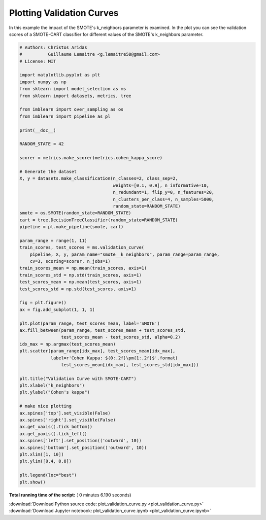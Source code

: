 

.. _sphx_glr_auto_examples_model_selection_plot_validation_curve.py:


==========================
Plotting Validation Curves
==========================

In this example the impact of the SMOTE's k_neighbors parameter is examined.
In the plot you can see the validation scores of a SMOTE-CART classifier for
different values of the SMOTE's k_neighbors parameter.




.. image:: /auto_examples/model_selection/images/sphx_glr_plot_validation_curve_001.png
    :align: center





.. code-block:: python


    # Authors: Christos Aridas
    #          Guillaume Lemaitre <g.lemaitre58@gmail.com>
    # License: MIT

    import matplotlib.pyplot as plt
    import numpy as np
    from sklearn import model_selection as ms
    from sklearn import datasets, metrics, tree

    from imblearn import over_sampling as os
    from imblearn import pipeline as pl

    print(__doc__)

    RANDOM_STATE = 42

    scorer = metrics.make_scorer(metrics.cohen_kappa_score)

    # Generate the dataset
    X, y = datasets.make_classification(n_classes=2, class_sep=2,
                                        weights=[0.1, 0.9], n_informative=10,
                                        n_redundant=1, flip_y=0, n_features=20,
                                        n_clusters_per_class=4, n_samples=5000,
                                        random_state=RANDOM_STATE)
    smote = os.SMOTE(random_state=RANDOM_STATE)
    cart = tree.DecisionTreeClassifier(random_state=RANDOM_STATE)
    pipeline = pl.make_pipeline(smote, cart)

    param_range = range(1, 11)
    train_scores, test_scores = ms.validation_curve(
        pipeline, X, y, param_name="smote__k_neighbors", param_range=param_range,
        cv=3, scoring=scorer, n_jobs=1)
    train_scores_mean = np.mean(train_scores, axis=1)
    train_scores_std = np.std(train_scores, axis=1)
    test_scores_mean = np.mean(test_scores, axis=1)
    test_scores_std = np.std(test_scores, axis=1)

    fig = plt.figure()
    ax = fig.add_subplot(1, 1, 1)

    plt.plot(param_range, test_scores_mean, label='SMOTE')
    ax.fill_between(param_range, test_scores_mean + test_scores_std,
                    test_scores_mean - test_scores_std, alpha=0.2)
    idx_max = np.argmax(test_scores_mean)
    plt.scatter(param_range[idx_max], test_scores_mean[idx_max],
                label=r'Cohen Kappa: ${0:.2f}\pm{1:.2f}$'.format(
                    test_scores_mean[idx_max], test_scores_std[idx_max]))

    plt.title("Validation Curve with SMOTE-CART")
    plt.xlabel("k_neighbors")
    plt.ylabel("Cohen's kappa")

    # make nice plotting
    ax.spines['top'].set_visible(False)
    ax.spines['right'].set_visible(False)
    ax.get_xaxis().tick_bottom()
    ax.get_yaxis().tick_left()
    ax.spines['left'].set_position(('outward', 10))
    ax.spines['bottom'].set_position(('outward', 10))
    plt.xlim([1, 10])
    plt.ylim([0.4, 0.8])

    plt.legend(loc="best")
    plt.show()

**Total running time of the script:** ( 0 minutes  6.190 seconds)



.. container:: sphx-glr-footer


  .. container:: sphx-glr-download

     :download:`Download Python source code: plot_validation_curve.py <plot_validation_curve.py>`



  .. container:: sphx-glr-download

     :download:`Download Jupyter notebook: plot_validation_curve.ipynb <plot_validation_curve.ipynb>`

.. rst-class:: sphx-glr-signature

    `Generated by Sphinx-Gallery <http://sphinx-gallery.readthedocs.io>`_
